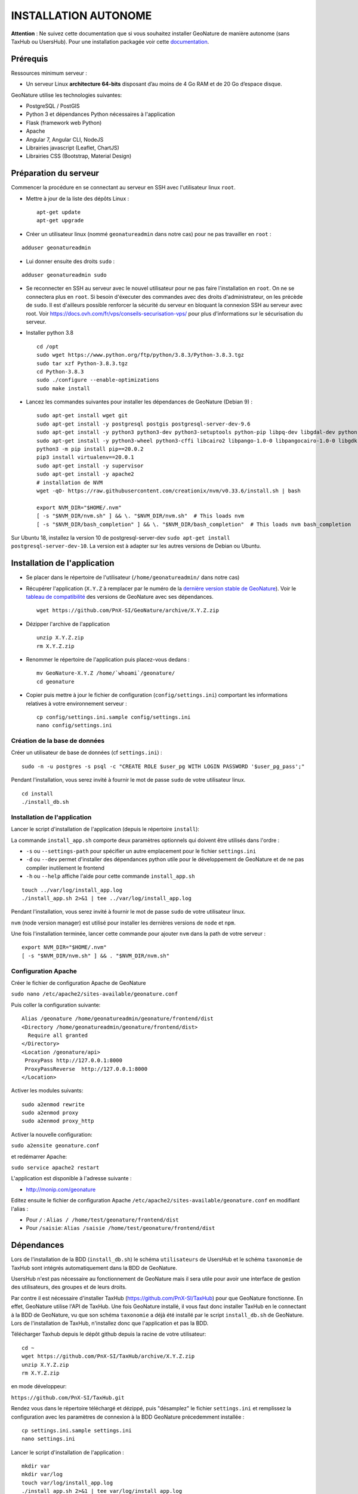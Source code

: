 INSTALLATION AUTONOME
=====================

**Attention** : Ne suivez cette documentation que si vous souhaitez installer GeoNature de manière autonome (sans TaxHub ou UsersHub).
Pour une installation packagée voir cette `documentation <https://github.com/PnX-SI/GeoNature/blob/install_all/docs/installation-all.rst>`_.

Prérequis
---------

Ressources minimum serveur :

- Un serveur Linux **architecture 64-bits** disposant d’au moins de 4 Go RAM et de 20 Go d’espace disque.

GeoNature utilise les technologies suivantes:

- PostgreSQL / PostGIS
- Python 3 et dépendances Python nécessaires à l'application
- Flask (framework web Python)
- Apache
- Angular 7, Angular CLI, NodeJS
- Librairies javascript (Leaflet, ChartJS)
- Librairies CSS (Bootstrap, Material Design)

Préparation du serveur
----------------------

Commencer la procédure en se connectant au serveur en SSH avec l'utilisateur linux ``root``.

* Mettre à jour de la liste des dépôts Linux :

  ::

    apt-get update
    apt-get upgrade

* Créer un utilisateur linux (nommé ``geonatureadmin`` dans notre cas) pour ne pas travailler en ``root`` :

::

    adduser geonatureadmin

* Lui donner ensuite des droits ``sudo`` :

::

    adduser geonatureadmin sudo


* Se reconnecter en SSH au serveur avec le nouvel utilisateur pour ne pas faire l'installation en ``root``. On ne se connectera plus en ``root``. Si besoin d'éxecuter des commandes avec des droits d'administrateur, on les précède de ``sudo``. Il est d'ailleurs possible renforcer la sécurité du serveur en bloquant la connexion SSH au serveur avec root. Voir https://docs.ovh.com/fr/vps/conseils-securisation-vps/ pour plus d'informations sur le sécurisation du serveur.

* Installer python 3.8

  ::

    cd /opt
    sudo wget https://www.python.org/ftp/python/3.8.3/Python-3.8.3.tgz
    sudo tar xzf Python-3.8.3.tgz
    cd Python-3.8.3
    sudo ./configure --enable-optimizations
    sudo make install

* Lancez les commandes suivantes pour installer les dépendances de GeoNature (Debian 9) :

  ::  
    
    sudo apt-get install wget git
    sudo apt-get install -y postgresql postgis postgresql-server-dev-9.6
    sudo apt-get install -y python3 python3-dev python3-setuptools python-pip libpq-dev libgdal-dev python-gdal build-essential
    sudo apt-get install -y python3-wheel python3-cffi libcairo2 libpango-1.0-0 libpangocairo-1.0-0 libgdk-pixbuf2.0-0 libffi-dev shared-mime-info
    python3 -m pip install pip==20.0.2
    pip3 install virtualenv==20.0.1
    sudo apt-get install -y supervisor
    sudo apt-get install -y apache2
    # installation de NVM
    wget -qO- https://raw.githubusercontent.com/creationix/nvm/v0.33.6/install.sh | bash

    export NVM_DIR="$HOME/.nvm"
    [ -s "$NVM_DIR/nvm.sh" ] && \. "$NVM_DIR/nvm.sh"  # This loads nvm
    [ -s "$NVM_DIR/bash_completion" ] && \. "$NVM_DIR/bash_completion"  # This loads nvm bash_completion

    
Sur Ubuntu 18, installez la version 10 de postgresql-server-dev ``sudo apt-get install postgresql-server-dev-10``. La version est à adapter sur les autres versions de Debian ou Ubuntu.

Installation de l'application
-----------------------------

* Se placer dans le répertoire de l'utilisateur (``/home/geonatureadmin/`` dans notre cas) 

* Récupérer l'application (``X.Y.Z`` à remplacer par le numéro de la `dernière version stable de GeoNature <https://github.com/PnX-SI/GeoNature/releases>`_). Voir le `tableau de compatibilité <versions-compatibility.rst>`_ des versions de GeoNature avec ses dépendances.

  ::

    wget https://github.com/PnX-SI/GeoNature/archive/X.Y.Z.zip

* Dézipper l'archive de l'application

  ::

    unzip X.Y.Z.zip
    rm X.Y.Z.zip

* Renommer le répertoire de l'application puis placez-vous dedans : 

  ::

    mv GeoNature-X.Y.Z /home/`whoami`/geonature/
    cd geonature

* Copier puis mettre à jour le fichier de configuration (``config/settings.ini``) comportant les informations relatives à votre environnement serveur :

  ::

    cp config/settings.ini.sample config/settings.ini
    nano config/settings.ini

Création de la base de données
^^^^^^^^^^^^^^^^^^^^^^^^^^^^^^

Créer un utilisateur de base de données (cf ``settings.ini``) :

::

    sudo -n -u postgres -s psql -c "CREATE ROLE $user_pg WITH LOGIN PASSWORD '$user_pg_pass';"

Pendant l'installation, vous serez invité à fournir le mot de passe ``sudo`` de votre utilisateur linux.

::

    cd install
    ./install_db.sh


Installation de l'application
^^^^^^^^^^^^^^^^^^^^^^^^^^^^^

Lancer le script d'installation de l'application (depuis le répertoire ``install``):

La commande ``install_app.sh`` comporte deux paramètres optionnels qui doivent être utilisés dans l'ordre :

- ``-s`` ou ``--settings-path`` pour spécifier un autre emplacement pour le fichier ``settings.ini``
- ``-d`` ou ``--dev`` permet d'installer des dépendances python utile pour le développement de GeoNature et de ne pas compiler inutilement le frontend
- ``-h`` ou ``--help`` affiche l'aide pour cette commande ``install_app.sh``

::
    
    touch ../var/log/install_app.log
    ./install_app.sh 2>&1 | tee ../var/log/install_app.log

Pendant l'installation, vous serez invité à fournir le mot de passe ``sudo`` de votre utilisateur linux.

``nvm`` (node version manager) est utilisé pour installer les dernières versions de ``node`` et ``npm``.

Une fois l'installation terminée, lancer cette commande pour ajouter ``nvm`` dans la path de votre serveur :

::

    export NVM_DIR="$HOME/.nvm"
    [ -s "$NVM_DIR/nvm.sh" ] && . "$NVM_DIR/nvm.sh"

Configuration Apache
^^^^^^^^^^^^^^^^^^^^

Créer le fichier de configuration Apache de GeoNature

``sudo nano /etc/apache2/sites-available/geonature.conf``

Puis coller la configuration suivante:

::

    Alias /geonature /home/geonatureadmin/geonature/frontend/dist
    <Directory /home/geonatureadmin/geonature/frontend/dist>
      Require all granted
    </Directory>
    <Location /geonature/api>
     ProxyPass http://127.0.0.1:8000
     ProxyPassReverse  http://127.0.0.1:8000
    </Location>

Activer les modules suivants:

::

    sudo a2enmod rewrite
    sudo a2enmod proxy
    sudo a2enmod proxy_http

Activer la nouvelle configuration:

``sudo a2ensite geonature.conf``

et redémarrer Apache:

``sudo service apache2 restart``

L'application est disponible à l'adresse suivante :

- http://monip.com/geonature

Editez ensuite le fichier de configuration Apache ``/etc/apache2/sites-available/geonature.conf`` en modifiant l'alias :

- Pour ``/`` : ``Alias / /home/test/geonature/frontend/dist``
- Pour ``/saisie``: ``Alias /saisie /home/test/geonature/frontend/dist``

Dépendances
-----------

Lors de l'installation de la BDD (``install_db.sh``) le schéma ``utilisateurs`` de UsersHub et le schéma ``taxonomie`` de TaxHub sont intégrés automatiquement dans la BDD de GeoNature. 

UsersHub n'est pas nécessaire au fonctionnement de GeoNature mais il sera utile pour avoir une interface de gestion des utilisateurs, des groupes et de leurs droits. 

Par contre il est nécessaire d'installer TaxHub (https://github.com/PnX-SI/TaxHub) pour que GeoNature fonctionne. En effet, GeoNature utilise l'API de TaxHub. Une fois GeoNature installé, il vous faut donc installer TaxHub en le connectant à la BDD de GeoNature, vu que son schéma ``taxonomie`` a déjà été installé par le script ``install_db.sh`` de GeoNature. Lors de l'installation de TaxHub, n'installez donc que l'application et pas la BDD.

Télécharger Taxhub depuis le dépôt github depuis la racine de votre utilisateur:
::

    cd ~
    wget https://github.com/PnX-SI/TaxHub/archive/X.Y.Z.zip
    unzip X.Y.Z.zip
    rm X.Y.Z.zip
    
en mode développeur: 

``https://github.com/PnX-SI/TaxHub.git``

Rendez vous dans le répertoire téléchargé et dézippé, puis "désamplez" le fichier ``settings.ini`` et remplissez la configuration avec les paramètres de connexion à la BDD GeoNature précedemment installée :

::

    cp settings.ini.sample settings.ini
    nano settings.ini

Lancer le script d'installation de l'application :

::

    mkdir var 
    mkdir var/log
    touch var/log/install_app.log
    ./install_app.sh 2>&1 | tee var/log/install_app.log

Suite à l'execution de ce script, l'application Taxhub a été lancé automatiquement par le superviseur et est disponible à l'adresse ``127.0.0.1:5000`` (et l'API, à ``127.0.0.1:5000/api``)

Voir la doc d'installation de TaxHub : http://taxhub.readthedocs.io/

Voir la doc d'installation de UsersHub : http://usershub.readthedocs.io/

Mise à jour de l'application
----------------------------

Attention, avant chaque mise à jour, il est important de sauvegarder l'application et sa base de données, ou de faire un snapshot du serveur pour pouvoir revenir à son état antérieure avant mise à jour en cas de problème.

La mise à jour de GeoNature consiste à télécharger sa nouvelle version dans un nouveau répertoire, récupérer les fichiers de configuration et de surcouche depuis la version actuelle et de relancer l'installation dans le répertoire de la nouvelle version. 

* Télécharger la dernière version de GeoNature :

  ::

    wget https://github.com/PnX-SI/GeoNature/archive/X.Y.Z.zip
    unzip X.Y.Z.zip
    rm X.Y.Z.zip

* Renommer l'ancien repertoire de l'application, ainsi que le nouveau :

  ::

    mv /home/`whoami`/geonature/ /home/`whoami`/geonature_old/
    mv GeoNature-X.Y.Z /home/`whoami`/geonature/
    cd geonature

* Suivez les éventuelles notes de version spécifiques décrites au niveau de chaque version : https://github.com/PnX-SI/GeoNature/releases.

⚠️ Si la realease inclut des scripts de migration SQL : *lancer ces scripts avec l'utilisateur de BDD courant* (généralement ``geonatadmin``) et non le super-utilisateur ``postgres``.

Sauf mentions contraires dans les notes de version, vous pouvez sauter des versions mais en suivant bien les différentes notes de versions intermédiaires et notamment les scripts de mise à jour de la base de données à exécuter successivement.

* Si vous devez aussi mettre à jour TaxHub et/ou UsersHub, suivez leurs notes de versions mais aussi leur documentation (https://usershub.readthedocs.io et https://taxhub.readthedocs.io).

* Lancez le script de ``migration.sh`` à la racine du dossier ``geonature``:

  ::
    
    ./install/migration/migration.sh


Passer en mode développement
----------------------------

Si vous avez téléchargé GeoNature zippé (via la procédure d'installation globale ``install_all.sh`` ou en suivant la documentation d'installation standalone), il est nécessaire de rattacher votre répertoire au dépôt GitHub afin de pouvoir télécharger les dernières avancées du coeur en ``git pull``. Pour cela, suivez les commandes suivantes en vous placant à la racine du répertoire de GeoNature.

::

    --- Se créer un répertoire .git ---
    mkdir .git
    ---  récupérer l'historique du dépôt --- 
    git clone --depth=2 --bare https://github.com/PnX-SI/GeoNature.git .git
    --- initialiser un dépôt git à partir de l'historique téléchargé --- 
    git init
    --- vérifier que le dépôt distant et le contenu local sont synchronisés --- 
    git pull
    --- Reset sur HEAD pour mettre à jour les status --- 
    git reset HEAD
    -> vous êtes à jour sur la branche master


@TODO : A relire et à basculer dans DOC DEVELOPEMENT ?

Editez le fichier de configuration de GeoNature (``<GEONATURE_DIRECTORY>/config/geonature_config.toml``) de la manière suivante :

::
    
    URL_APPLICATION = 'http://127.0.0.1:4200'
    API_ENDPOINT = 'http://127.0.0.1:8000'
    API_TAXHUB =  'http://127.0.0.1:5000/api'
    ID_APPLICATION_GEONATURE = 3

Puis le fichier ``/home/<mon_user>/geonature/frontend/src/conf/app.config.ts`` :

::
    
    URL_APPLICATION: 'http://127.0.0.1:4200',
    API_ENDPOINT: 'http://127.0.0.1:8000',
    API_TAXHUB:  'http://127.0.0.1:5000/api',
    ID_APPLICATION_GEONATURE: 3

* Lancer le serveur de développement du frontend grâce à Angular-CLI :

  ::
    
    cd frontend
    npm run start

* Lancer l'API en mode développement

Ouvrir un nouveau terminal :

::
    
    cd backend

Stopper d'abord gunicorn qui est lancé en mode production via le supervisor :

::
    
    sudo supervisorctl stop geonature2

Puis lancer le backend en mode développement :

::
    
    source venv/bin/activate
    geonature dev_back

**Le serveur de développement du backend est disponible à l'adresse 127.0.0.1:8000**

**Le serveur de développement du frontend est disponible à l'adresse 127.0.0.1:4200**.

Vous pouvez vous connecter à l'application avec l'identifiant ``admin`` et le mot de passe ``admin``.
